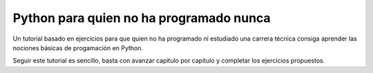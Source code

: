 Python para quien no ha programado nunca
========================================

Un tutorial basado en ejercicios para que quien no ha programado ni
estudiado una carrera técnica consiga aprender las nociones básicas de
progamación en Python.

Seguir este tutorial es sencillo, basta con avanzar capítulo por
capítulo y completar los ejercicios propuestos.
